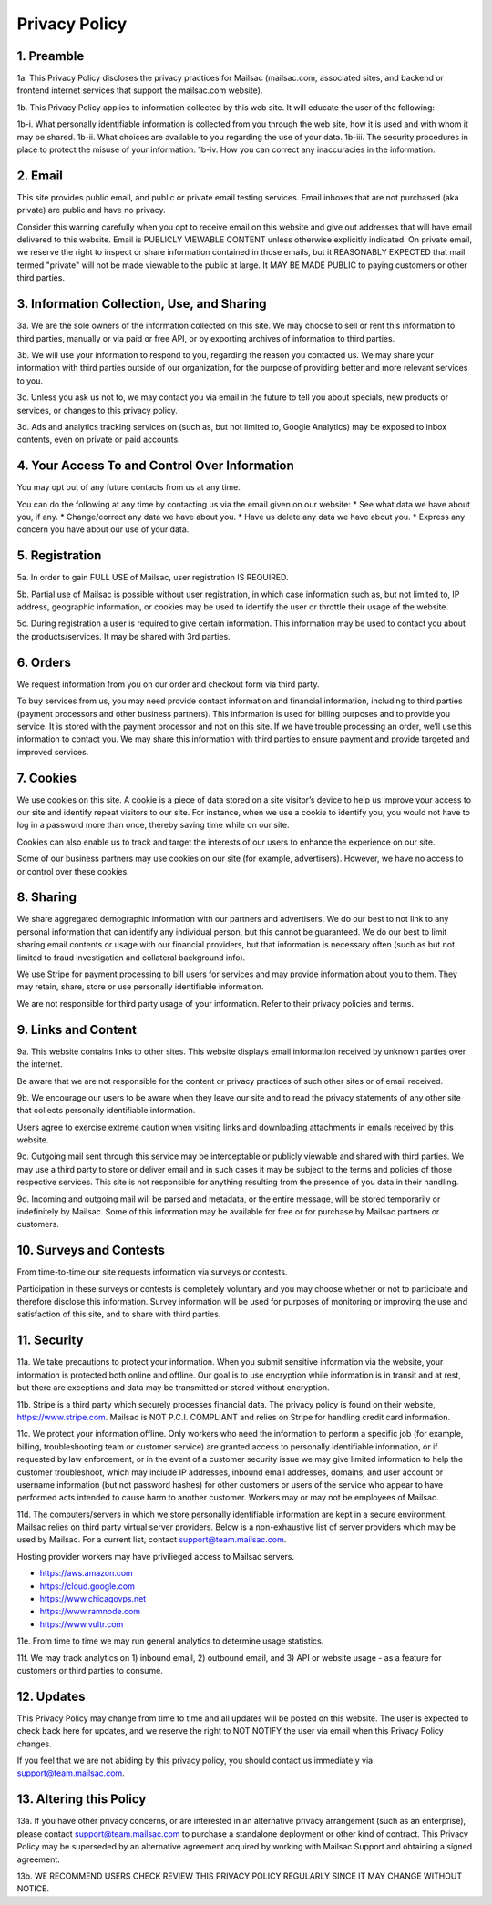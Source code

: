 .. _privacy_policy:

Privacy Policy
==============

1. Preamble
-----

1a. This Privacy Policy discloses the privacy practices for Mailsac (mailsac.com, associated sites, and backend or frontend
internet services that support the mailsac.com website).

1b. This Privacy Policy applies to information collected by this web site. It will educate the user of the following:

1b-i. What personally identifiable information is collected from you through the web site, how it is used and with whom it may be shared.
1b-ii. What choices are available to you regarding the use of your data.
1b-iii. The security procedures in place to protect the misuse of your information.
1b-iv. How you can correct any inaccuracies in the information.

2. Email
-----
This site provides public email, and public or private email testing services. Email inboxes that are not purchased 
(aka private) are public and have no privacy.

Consider this warning carefully when you opt to receive email on this website and give out addresses
that will have email delivered to this website. Email is PUBLICLY VIEWABLE CONTENT unless otherwise explicitly indicated.
On private email, we reserve the right to inspect or share information contained in those emails, but it REASONABLY 
EXPECTED that mail termed "private" will not be made viewable to the public at large. It MAY BE MADE PUBLIC to paying
customers or other third parties.

3. Information Collection, Use, and Sharing
----------------------------------------

3a. We are the sole owners of the information collected on this site. We may choose to sell or rent this information to third parties, manually or via paid or free API, or by exporting archives of information to third parties.

3b. We will use your information to respond to you, regarding the reason you contacted us. We may share
your information with third parties outside of our organization, for the purpose of providing better
and more relevant services to you.

3c. Unless you ask us not to, we may contact you via email in the future to tell you about specials, new
products or services, or changes to this privacy policy.

3d. Ads and analytics tracking services on (such as, but not limited to, Google Analytics) may be exposed to inbox contents, even on private or paid accounts.

4. Your Access To and Control Over Information
-------------------------------------------
You may opt out of any future contacts from us at any time.

You can do the following at any time by contacting us via the email given on our website:
* See what data we have about you, if any.
* Change/correct any data we have about you.
* Have us delete any data we have about you.
* Express any concern you have about our use of your data.

5. Registration
------------
5a. In order to gain FULL USE of Mailsac, user registration IS REQUIRED.

5b. Partial use of Mailsac is possible without user registration, in which case information such as, but not limited
to, IP address, geographic information, or cookies may be used to identify the user or throttle their usage of the website.

5c. During registration a user is required to give certain information. This information may be used to contact 
you about the products/services. It may be shared with 3rd parties.

6. Orders
--------
We request information from you on our order and checkout form via third party.

To buy services from us, you may need provide contact information and financial information, including
to third parties (payment processors and other business partners). This information is used for
billing purposes and to provide you service. It is stored with the payment processor and not on this
site. If we have trouble processing an order, we’ll use this information to contact you. We may
share this information with third parties to ensure payment and provide targeted and improved services.

7. Cookies
-------
We use cookies on this site. A cookie is a piece of data stored on a site visitor’s device to help 
us improve your access to our site and identify repeat visitors to our site. For instance, when we 
use a cookie to identify you, you would not have to log in a password more than once, thereby saving
time while on our site.

Cookies can also enable us to track and target the interests of our users to enhance the experience on our site.

Some of our business partners may use cookies on our site (for example, advertisers). However, we
have no access to or control over these cookies.

8. Sharing
-------
We share aggregated demographic information with our partners and advertisers. We do our best to not
link to any personal information that can identify any individual person, but this cannot be guaranteed. We do
our best to limit sharing email contents or usage with our financial providers, but that information is necessary
often (such as but not limited to fraud investigation and collateral background info).

We use Stripe for payment processing to bill users for services and may provide information about 
you to them. They may retain, share, store or use personally identifiable information.

We are not responsible for third party usage of your information. Refer to their privacy policies and terms.

9. Links and Content
-----------------
9a. This website contains links to other sites. This website displays email information received by 
unknown parties over the internet.

Be aware that we are not responsible for the content or privacy practices of such other sites or of email received.

9b. We encourage our users to be aware when they leave our site and to read the privacy statements of 
any other site that collects personally identifiable information.

Users agree to exercise extreme caution when visiting links and downloading attachments in emails received by this website.

9c. Outgoing mail sent through this service may be interceptable or publicly viewable and shared with
third parties. We may use a third party to store or deliver email and in such cases it may be 
subject to the terms and policies of those respective services. This site is not responsible for 
anything resulting from the presence of you data in their handling.

9d. Incoming and outgoing mail will be parsed and metadata, or the entire message, will be stored temporarily or
indefinitely by Mailsac. Some of this information may be available for free or for purchase by Mailsac partners or customers.

10. Surveys and Contests
--------------------
From time-to-time our site requests information via surveys or contests.

Participation in these surveys or contests is completely voluntary and you may choose whether or not
to participate and therefore disclose this information. Survey information will be used for purposes
of monitoring or improving the use and satisfaction of this site, and to share with third parties.

11. Security
--------
11a. We take precautions to protect your information. When you submit sensitive information via the website, 
your information is protected both online and offline. Our goal is to use encryption while information is in transit
and at rest, but there are exceptions and data may be transmitted or stored without encryption.

11b. Stripe is a third party which securely processes financial data. The privacy policy is found on their website, https://www.stripe.com. Mailsac is NOT P.C.I. COMPLIANT and relies on Stripe for handling credit card information.

11c. We protect your information offline. Only workers who need the information to perform a specific job
(for example, billing, troubleshooting team or customer service) are granted access to personally identifiable information,
or if requested by law enforcement, or in the event of a customer security issue we may give limited
information to help the customer troubleshoot, which may include IP addresses, inbound email 
addresses, domains, and user account or username information (but not password hashes) for other 
customers or users of the service who appear to have performed acts intended to cause harm to 
another customer. Workers may or may not be employees of Mailsac.

11d. The computers/servers in which we store personally identifiable information are kept in a secure environment. Mailsac
relies on third party virtual server providers. Below is a non-exhaustive list of server providers which may be used by 
Mailsac. For a current list, contact support@team.mailsac.com.

Hosting provider workers may have privilieged access to Mailsac servers.

- https://aws.amazon.com
- https://cloud.google.com
- https://www.chicagovps.net
- https://www.ramnode.com
- https://www.vultr.com

11e. From time to time we may run general analytics to determine usage statistics.

11f. We may track analytics on 1) inbound email, 2) outbound email, and 3) API or website usage - as a feature for 
customers or third parties to consume.

12. Updates
-------
This Privacy Policy may change from time to time and all updates will be posted on this website. The user
is expected to check back here for updates, and we reserve the right to NOT NOTIFY the user via email
when this Privacy Policy changes.

If you feel that we are not abiding by this privacy policy, you should contact us immediately
via support@team.mailsac.com.

13. Altering this Policy
--------------------
13a. If you have other privacy concerns, or are interested in an alternative privacy arrangement (such 
as an enterprise), please contact support@team.mailsac.com to purchase a standalone deployment or 
other kind of contract. This Privacy Policy may be superseded by an alternative agreement acquired
by working with Mailsac Support and obtaining a signed agreement.

13b. WE RECOMMEND USERS CHECK REVIEW THIS PRIVACY POLICY REGULARLY SINCE IT MAY CHANGE WITHOUT NOTICE.
